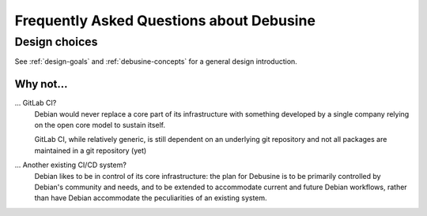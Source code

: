 .. _faq:

=========================================
Frequently Asked Questions about Debusine
=========================================

Design choices
==============

See :ref:`design-goals` and :ref:`debusine-concepts` for a general design
introduction.

Why not...
----------

... GitLab CI?
    Debian would never replace a core part of its infrastructure with something
    developed by a single company relying on the open core model to sustain
    itself.

    GitLab CI, while relatively generic, is still dependent on an underlying
    git repository and not all packages are maintained in a git repository (yet)

... Another existing CI/CD system?
    Debian likes to be in control of its core infrastructure: the plan for
    Debusine is to be primarily controlled by Debian's community and needs, and
    to be extended to accommodate current and future Debian workflows, rather
    than have Debian accommodate the peculiarities of an existing system.
